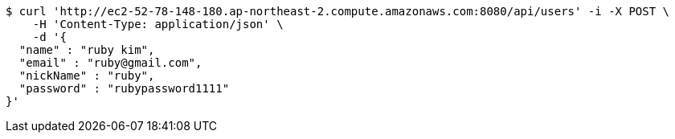 [source,bash]
----
$ curl 'http://ec2-52-78-148-180.ap-northeast-2.compute.amazonaws.com:8080/api/users' -i -X POST \
    -H 'Content-Type: application/json' \
    -d '{
  "name" : "ruby kim",
  "email" : "ruby@gmail.com",
  "nickName" : "ruby",
  "password" : "rubypassword1111"
}'
----